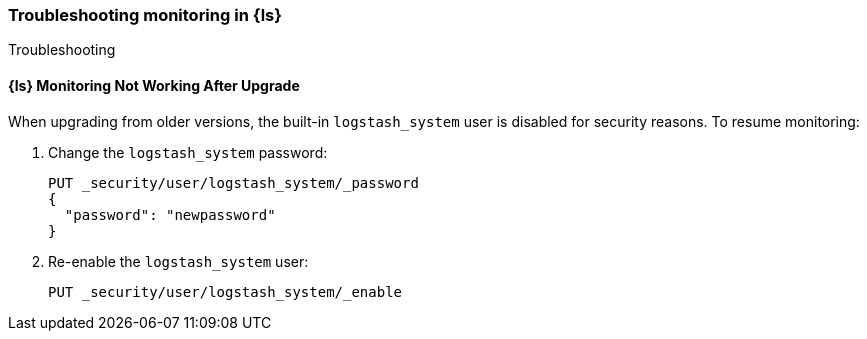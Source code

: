 [role="xpack"]
[[monitoring-troubleshooting]]
=== Troubleshooting monitoring in {ls}
++++
<titleabbrev>Troubleshooting</titleabbrev>
++++


[float]
==== {ls} Monitoring Not Working After Upgrade

When upgrading from older versions, the built-in `logstash_system` user is
disabled for security reasons. To resume monitoring:

. Change the `logstash_system` password:
+
--
[source, sh]
---------------------------------------------------------------
PUT _security/user/logstash_system/_password
{
  "password": "newpassword"
}
---------------------------------------------------------------
//CONSOLE
--

. Re-enable the `logstash_system` user:
+
--
[source, sh]
---------------------------------------------------------------
PUT _security/user/logstash_system/_enable
---------------------------------------------------------------
//CONSOLE
--
